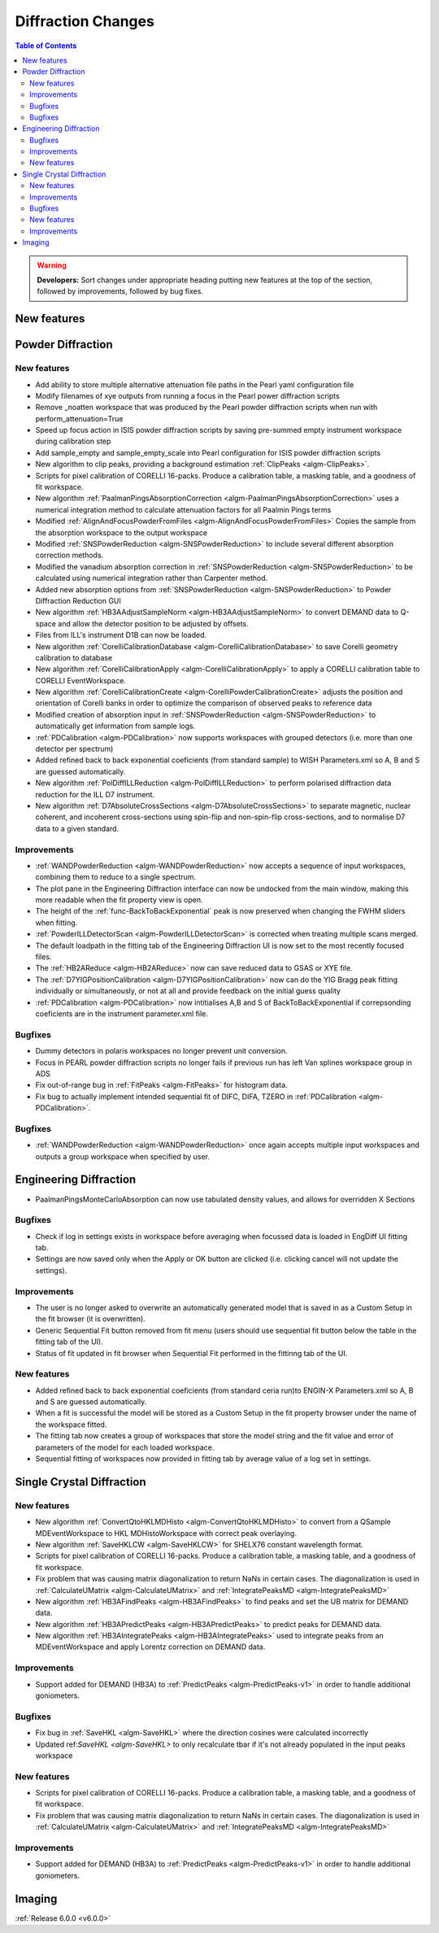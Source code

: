 ===================
Diffraction Changes
===================

.. contents:: Table of Contents
   :local:

.. warning:: **Developers:** Sort changes under appropriate heading
    putting new features at the top of the section, followed by
    improvements, followed by bug fixes.

New features
------------

Powder Diffraction
------------------
New features
############

- Add ability to store multiple alternative attenuation file paths in the Pearl yaml configuration file
- Modify filenames of xye outputs from running a focus in the Pearl power diffraction scripts
- Remove _noatten workspace that was produced by the Pearl powder diffraction scripts when run with perform_attenuation=True
- Speed up focus action in ISIS powder diffraction scripts by saving pre-summed empty instrument workspace during calibration step
- Add sample_empty and sample_empty_scale into Pearl configuration for ISIS powder diffraction scripts
- New algorithm to clip peaks, providing a background estimation :ref:`ClipPeaks <algm-ClipPeaks>`.
- Scripts for pixel calibration of CORELLI 16-packs. Produce a calibration table, a masking table, and a goodness of fit workspace.
- New algorithm :ref:`PaalmanPingsAbsorptionCorrection <algm-PaalmanPingsAbsorptionCorrection>` uses a numerical integration method to calculate attenuation factors for all Paalmin Pings terms
- Modified :ref:`AlignAndFocusPowderFromFiles <algm-AlignAndFocusPowderFromFiles>` Copies the sample from the absorption workspace to the output workspace
- Modified :ref:`SNSPowderReduction <algm-SNSPowderReduction>` to include several different absorption correction methods.
- Modified the vanadium absorption correction in :ref:`SNSPowderReduction <algm-SNSPowderReduction>` to be calculated using numerical integration rather than Carpenter method.
- Added new absorption options from :ref:`SNSPowderReduction <algm-SNSPowderReduction>` to Powder Diffraction Reduction GUI
- New algorithm :ref:`HB3AAdjustSampleNorm <algm-HB3AAdjustSampleNorm>` to convert DEMAND data to Q-space and allow the detector position to be adjusted by offsets.
- Files from ILL's instrument D1B can now be loaded.
- New algorithm :ref:`CorelliCalibrationDatabase <algm-CorelliCalibrationDatabase>` to save Corelli geometry calibration to database
- New algorithm :ref:`CorelliCalibrationApply <algm-CorelliCalibrationApply>` to apply a CORELLI calibration table to CORELLI EventWorkspace.
- New algorithm :ref:`CorelliCalibrationCreate <algm-CorelliPowderCalibrationCreate>` adjusts the position and orientation of Corelli banks in order to optimize the comparison of observed peaks to reference data
- Modified creation of absorption input in :ref:`SNSPowderReduction <algm-SNSPowderReduction>` to automatically get information from sample logs.
- :ref:`PDCalibration <algm-PDCalibration>` now supports workspaces with grouped detectors (i.e. more than one detector per spectrum)
- Added refined back to back exponential coeficients (from standard sample) to WISH Parameters.xml so A, B and S are guessed automatically.
- New algorithm :ref:`PolDiffILLReduction <algm-PolDiffILLReduction>` to perform polarised diffraction data reduction for the ILL D7 instrument.
- New algorithm :ref:`D7AbsoluteCrossSections <algm-D7AbsoluteCrossSections>` to separate magnetic, nuclear coherent, and incoherent cross-sections using spin-flip and non-spin-flip cross-sections, and to normalise D7 data to a given standard.

Improvements
############
- :ref:`WANDPowderReduction <algm-WANDPowderReduction>` now accepts a sequence of input workspaces, combining them to reduce to a single spectrum.
- The plot pane in the Engineering Diffraction interface can now be undocked from the main window, making this more readable when the fit property view is open.
- The height of the :ref:`func-BackToBackExponential` peak is now preserved when changing the FWHM sliders when fitting.
- :ref:`PowderILLDetectorScan <algm-PowderILLDetectorScan>` is corrected when treating multiple scans merged.
- The default loadpath in the fitting tab of the Engineering Diffraction UI is now set to the most recently focused files.
- The :ref:`HB2AReduce <algm-HB2AReduce>` now can save reduced data to GSAS or XYE file.
- The :ref:`D7YIGPositionCalibration <algm-D7YIGPositionCalibration>` now can do the YIG Bragg peak fitting individually or simultaneously, or not at all and provide feedback on the initial guess quality
- :ref:`PDCalibration <algm-PDCalibration>` now intitialises A,B and S of BackToBackExponential if correpsonding coeficients are in the instrument parameter.xml file.

Bugfixes
########

- Dummy detectors in polaris workspaces no longer prevent unit conversion.
- Focus in PEARL powder diffraction scripts no longer fails if previous run has left Van splines workspace group in ADS
- Fix out-of-range bug in :ref:`FitPeaks <algm-FitPeaks>` for histogram data.
- Fix bug to actually implement intended sequential fit of DIFC, DIFA, TZERO in :ref:`PDCalibration <algm-PDCalibration>`.


Bugfixes
########
- :ref:`WANDPowderReduction <algm-WANDPowderReduction>` once again accepts multiple input workspaces and outputs a group workspace when specified by user.

Engineering Diffraction
-----------------------
- PaalmanPingsMonteCarloAbsorption can now use tabulated density values, and allows for overridden X Sections

Bugfixes
############
- Check if log in settings exists in workspace before averaging when focussed data is loaded in EngDiff UI fitting tab.
- Settings are now saved only when the Apply or OK button are clicked (i.e. clicking cancel will not update the settings).


Improvements
############
- The user is no longer asked to overwrite an automatically generated model that is saved in as a Custom Setup in the fit browser (it is overwritten).
- Generic Sequential Fit button removed from fit menu (users should use sequential fit button below the table in the fitting tab of the UI).
- Status of fit updated in fit browser when Sequential Fit performed in the fittinng tab of the UI.

New features
############
- Added refined back to back exponential coeficients (from standard ceria run)to ENGIN-X Parameters.xml so A, B and S are guessed automatically.
- When a fit is successful the model will be stored as a Custom Setup in the fit property browser under the name of the workspace fitted.
- The fitting tab now creates a group of workspaces that store the model string and the fit value and error of parameters of the model for each loaded workspace.
- Sequential fitting of workspaces now provided in fitting tab by average value of a log set in settings.

Single Crystal Diffraction
--------------------------
New features
############
- New algorithm :ref:`ConvertQtoHKLMDHisto <algm-ConvertQtoHKLMDHisto>` to convert from a QSample MDEventWorkspace to HKL MDHistoWorkspace with correct peak overlaying.
- New algorithm :ref:`SaveHKLCW <algm-SaveHKLCW>` for SHELX76 constant wavelength format.
- Scripts for pixel calibration of CORELLI 16-packs. Produce a calibration table, a masking table, and a goodness of fit workspace.
- Fix problem that was causing matrix diagonalization to return NaNs in certain cases. The diagonalization is used in :ref:`CalculateUMatrix <algm-CalculateUMatrix>` and :ref:`IntegratePeaksMD <algm-IntegratePeaksMD>`
- New algorithm :ref:`HB3AFindPeaks <algm-HB3AFindPeaks>` to find peaks and set the UB matrix for DEMAND data.
- New algorithm :ref:`HB3APredictPeaks <algm-HB3APredictPeaks>` to predict peaks for DEMAND data.
- New algorithm :ref:`HB3AIntegratePeaks <algm-HB3AIntegratePeaks>` used to integrate peaks from an MDEventWorkspace and apply Lorentz correction on DEMAND data.

Improvements
############
- Support added for DEMAND (HB3A) to :ref:`PredictPeaks <algm-PredictPeaks-v1>` in order to handle additional goniometers.

Bugfixes
########
- Fix bug in :ref:`SaveHKL <algm-SaveHKL>` where the direction cosines were calculated incorrectly
- Updated ref:`SaveHKL <algm-SaveHKL>` to only recalculate tbar if it's not already populated in the input peaks workspace

New features
############
- Scripts for pixel calibration of CORELLI 16-packs. Produce a calibration table, a masking table, and a goodness of fit workspace.
- Fix problem that was causing matrix diagonalization to return NaNs in certain cases. The diagonalization is used in :ref:`CalculateUMatrix <algm-CalculateUMatrix>` and :ref:`IntegratePeaksMD <algm-IntegratePeaksMD>`

Improvements
############
- Support added for DEMAND (HB3A) to :ref:`PredictPeaks <algm-PredictPeaks-v1>` in order to handle additional goniometers.


Imaging
-------

:ref:`Release 6.0.0 <v6.0.0>`
